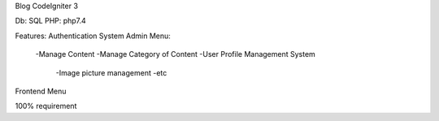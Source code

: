 Blog CodeIgniter 3

Db: SQL
PHP: php7.4

Features:
Authentication System
Admin Menu:
  -Manage Content
  -Manage Category of Content
  -User Profile Management System
	-Image picture management
	-etc
Frontend Menu

100% requirement


